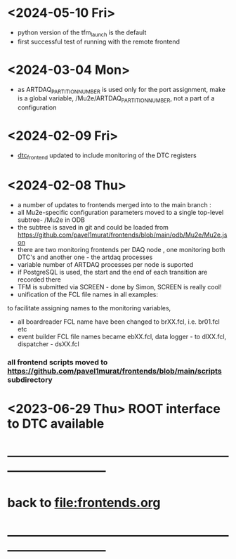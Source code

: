 #+startup:fold
# ------------------------------------------------------------------------------
# development news
# ------------------------------------------------------------------------------
* <2024-05-10 Fri>                                                           
- python version of the tfm_launch is the default
- first successful test of running with the remote frontend
* <2024-03-04 Mon>                                                           
- as ARTDAQ_PARTITION_NUMBER is used only for the port assignment, make is a global variable, 
  /Mu2e/ARTDAQ_PARTITION_NUMBER, not a part of a configuration
* <2024-02-09 Fri>                                                           
- [[file:../dtc_frontend/dtc_frontend.cc][dtc_frontend]] updated to include monitoring of the DTC registers
* <2024-02-08 Thu>                                                           
- a number of updates to frontends merged into to the main branch :
- all Mu2e-specific configuration parameters moved to a single top-level subtree- /Mu2e in ODB 
- the subtree is saved in git and could be loaded from  https://github.com/pavel1murat/frontends/blob/main/odb/Mu2e/Mu2e.json
- there are two monitoring frontends per DAQ node , one monitoring both DTC's and another one - the artdaq processes
- variable number of ARTDAQ processes per node is suported
- if PostgreSQL is used, the start and the end of each  transition are recorded  there
- TFM is submitted via SCREEN - done by Simon, SCREEN is really cool! 
- unification of the FCL file names in all examples: 
to facilitate assigning names to the monitoring variables,
- all boardreader FCL name have been changed to brXX.fcl, i.e. br01.fcl etc 
- event builder FCL file names became ebXX.fcl, data logger - to dlXX.fcl, dispatcher - dsXX.fcl
*** all frontend scripts moved to https://github.com/pavel1murat/frontends/blob/main/scripts subdirectory
* <2023-06-29 Thu> ROOT interface to DTC available
* ------------------------------------------------------------------------------
* back to [[file:frontends.org]]
* ------------------------------------------------------------------------------
